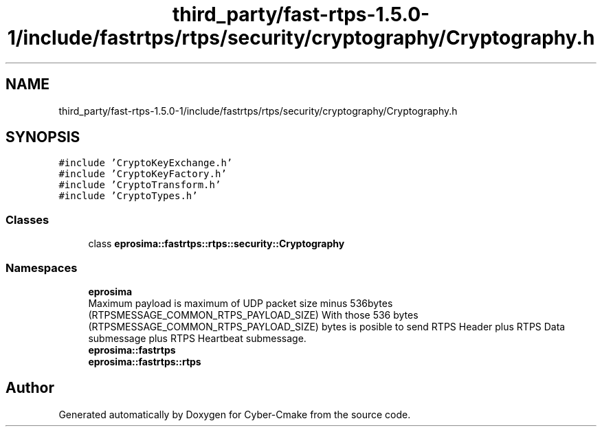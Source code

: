 .TH "third_party/fast-rtps-1.5.0-1/include/fastrtps/rtps/security/cryptography/Cryptography.h" 3 "Sun Sep 3 2023" "Version 8.0" "Cyber-Cmake" \" -*- nroff -*-
.ad l
.nh
.SH NAME
third_party/fast-rtps-1.5.0-1/include/fastrtps/rtps/security/cryptography/Cryptography.h
.SH SYNOPSIS
.br
.PP
\fC#include 'CryptoKeyExchange\&.h'\fP
.br
\fC#include 'CryptoKeyFactory\&.h'\fP
.br
\fC#include 'CryptoTransform\&.h'\fP
.br
\fC#include 'CryptoTypes\&.h'\fP
.br

.SS "Classes"

.in +1c
.ti -1c
.RI "class \fBeprosima::fastrtps::rtps::security::Cryptography\fP"
.br
.in -1c
.SS "Namespaces"

.in +1c
.ti -1c
.RI " \fBeprosima\fP"
.br
.RI "Maximum payload is maximum of UDP packet size minus 536bytes (RTPSMESSAGE_COMMON_RTPS_PAYLOAD_SIZE) With those 536 bytes (RTPSMESSAGE_COMMON_RTPS_PAYLOAD_SIZE) bytes is posible to send RTPS Header plus RTPS Data submessage plus RTPS Heartbeat submessage\&. "
.ti -1c
.RI " \fBeprosima::fastrtps\fP"
.br
.ti -1c
.RI " \fBeprosima::fastrtps::rtps\fP"
.br
.in -1c
.SH "Author"
.PP 
Generated automatically by Doxygen for Cyber-Cmake from the source code\&.
